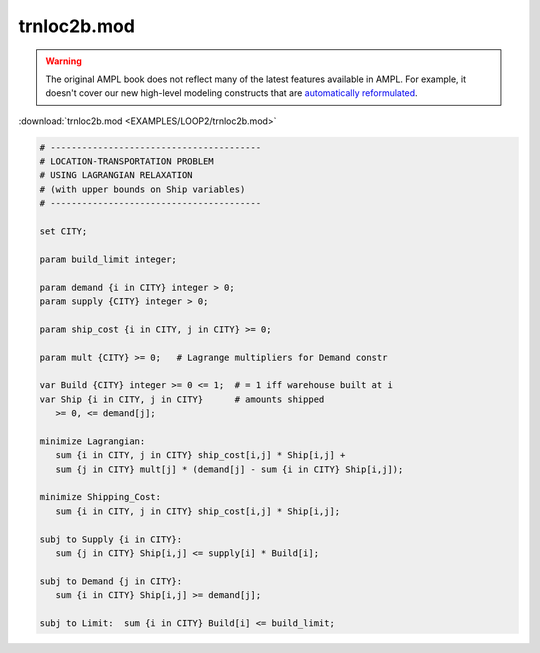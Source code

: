 trnloc2b.mod
============


.. warning::
    The original AMPL book does not reflect many of the latest features available in AMPL.
    For example, it doesn't cover our new high-level modeling constructs that are `automatically reformulated <https://mp.ampl.com/model-guide.html>`_.

:download:`trnloc2b.mod <EXAMPLES/LOOP2/trnloc2b.mod>`

.. code-block:: ampl

    
    # ----------------------------------------
    # LOCATION-TRANSPORTATION PROBLEM 
    # USING LAGRANGIAN RELAXATION
    # (with upper bounds on Ship variables)
    # ----------------------------------------
    
    set CITY;
    
    param build_limit integer;
    
    param demand {i in CITY} integer > 0;
    param supply {CITY} integer > 0;
    
    param ship_cost {i in CITY, j in CITY} >= 0;
    
    param mult {CITY} >= 0;   # Lagrange multipliers for Demand constr
    
    var Build {CITY} integer >= 0 <= 1;  # = 1 iff warehouse built at i
    var Ship {i in CITY, j in CITY}      # amounts shipped
       >= 0, <= demand[j];
    
    minimize Lagrangian:
       sum {i in CITY, j in CITY} ship_cost[i,j] * Ship[i,j] +
       sum {j in CITY} mult[j] * (demand[j] - sum {i in CITY} Ship[i,j]);
    
    minimize Shipping_Cost:
       sum {i in CITY, j in CITY} ship_cost[i,j] * Ship[i,j];
    
    subj to Supply {i in CITY}:
       sum {j in CITY} Ship[i,j] <= supply[i] * Build[i];
    
    subj to Demand {j in CITY}:
       sum {i in CITY} Ship[i,j] >= demand[j];
    
    subj to Limit:  sum {i in CITY} Build[i] <= build_limit;
